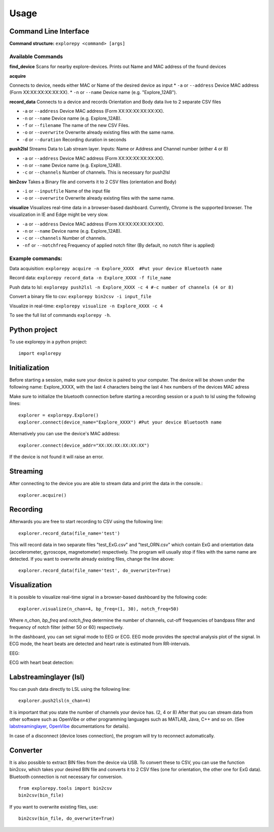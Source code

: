 =====
Usage
=====

Command Line Interface
^^^^^^^^^^^^^^^^^^^^^^
**Command structure:**
``explorepy <command> [args]``


Available Commands
""""""""""""""""""

**find_device**
Scans for nearby explore-devices. Prints out Name and MAC address of the found devices


**acquire**

Connects to device, needs either MAC or Name of the desired device as input
* ``-a`` or ``--address``    Device MAC address (Form XX:XX:XX:XX:XX:XX).
* ``-n`` or ``--name``       Device name (e.g. "Explore_12AB").



**record_data**
Connects to a device and records Orientation and Body data live to 2 separate CSV files

* ``-a`` or ``--address``    Device MAC address (Form XX:XX:XX:XX:XX:XX).
* ``-n`` or ``--name``       Device name (e.g. Explore_12AB).
* ``-f`` or ``--filename``   The name of the new CSV Files.
* ``-o`` or ``--overwrite``  Overwrite already existing files with the same name.
* ``-d`` or ``--duration``   Recording duration in seconds



**push2lsl**
Streams Data to Lab stream layer. Inputs: Name or Address and Channel number (either 4 or 8)

* ``-a`` or ``--address``    Device MAC address (Form XX:XX:XX:XX:XX:XX).
* ``-n`` or ``--name``       Device name (e.g. Explore_12AB).
* ``-c`` or ``--channels``   Number of channels. This is necessary for push2lsl



**bin2csv**
Takes a Binary file and converts it to 2 CSV files (orientation and Body)

* ``-i`` or ``--inputfile``  Name of the input file
* ``-o`` or ``--overwrite``  Overwrite already existing files with the same name.



**visualize**
Visualizes real-time data in a browser-based dashboard. Currently, Chrome is the supported browser. The visualization in IE and Edge might be very slow.

* ``-a`` or ``--address``    Device MAC address (Form XX:XX:XX:XX:XX:XX).
* ``-n`` or ``--name``       Device name (e.g. Explore_12AB).
* ``-c`` or ``--channels``   Number of channels.
* ``-nf`` or ``--notchfreq`` Frequency of applied notch filter (By default, no notch filter is applied)


Example commands:
"""""""""""""""""
Data acquisition: ``explorepy acquire -n Explore_XXXX  #Put your device Bluetooth name``

Record data: ``explorepy record_data -n Explore_XXXX -f file_name``

Push data to lsl: ``explorepy push2lsl -n Explore_XXXX -c 4 #-c number of channels (4 or 8)``

Convert a binary file to csv: ``explorepy bin2csv -i input_file``

Visualize in real-time: ``explorepy visualize -n Explore_XXXX -c 4``

To see the full list of commands ``explorepy -h``.

Python project
^^^^^^^^^^^^^^
To use explorepy in a python project::

	import explorepy


Initialization
^^^^^^^^^^^^^^
Before starting a session, make sure your device is paired to your computer. The device will be shown under the following name: Explore_XXXX,
with the last 4 characters being the last 4 hex numbers of the devices MAC adress

Make sure to initialize the bluetooth connection before starting a recording session or a push to lsl using the following lines::

    explorer = explorepy.Explore()
    explorer.connect(device_name="Explore_XXXX") #Put your device Bluetooth name

Alternatively you can use the device's MAC address::

    explorer.connect(device_addr="XX:XX:XX:XX:XX:XX")

If the device is not found it will raise an error.

Streaming
^^^^^^^^^
After connecting to the device you are able to stream data and print the data in the console.::

    explorer.acquire()


Recording
^^^^^^^^^
Afterwards you are free to start recording to CSV using the following line::

    explorer.record_data(file_name='test')

This will record data in two separate files "test_ExG.csv" and "test_ORN.csv" which contain ExG and orientation data (accelerometer, gyroscope, magnetometer) respectively.
The program will usually stop if files with the same name are detected. If you want to overwrite already existing files, change the line above::

    explorer.record_data(file_name='test', do_overwrite=True)


Visualization
^^^^^^^^^^^^^
It is possible to visualize real-time signal in a browser-based dashboard by the following code::


    explorer.visualize(n_chan=4, bp_freq=(1, 30), notch_freq=50)

Where `n_chan`, `bp_freq` and `notch_freq` determine the number of channels, cut-off frequencies of bandpass filter and frequency of notch filter (either 50 or 60) respectively.


In the dashboard, you can set signal mode to EEG or ECG. EEG mode provides the spectral analysis plot of the signal. In ECG mode, the heart beats are detected and heart rate is estimated from RR-intervals.

EEG:

.. image:: /images/Dashboard_EEG.jpg
  :width: 800
  :alt: EEG Dashboard

ECG with heart beat detection:

.. image:: /images/Dashboard_ECG.jpg
  :width: 800
  :alt: ECG Dashboard

Labstreaminglayer (lsl)
^^^^^^^^^^^^^^^^^^^^^^^
You can push data directly to LSL using the following line::

    explorer.push2lsl(n_chan=4)


It is important that you state the number of channels your device has. (2, 4 or 8)
After that you can stream data from other software such as OpenVibe or other programming languages such as MATLAB, Java, C++ and so on. (See `labstreaminglayer <https://github.com/sccn/labstreaminglayer>`_, `OpenVibe <http://openvibe.inria.fr/how-to-use-labstreaminglayer-in-openvibe/>`_ documentations for details).

In case of a disconnect (device loses connection), the program will try to reconnect automatically.


Converter
^^^^^^^^^
It is also possible to extract BIN files from the device via USB. To convert these to CSV, you can use the function bin2csv, which takes your desired BIN file
and converts it to 2 CSV files (one for orientation, the other one for ExG data). Bluetooth connection is not necessary for conversion. ::

    from explorepy.tools import bin2csv
    bin2csv(bin_file)

If you want to overwrite existing files, use::

    bin2csv(bin_file, do_overwrite=True)



